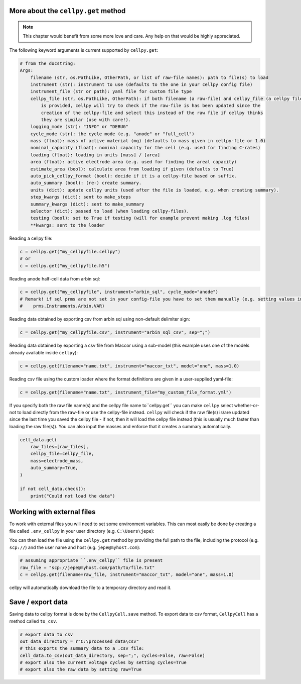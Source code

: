 More about the ``cellpy.get`` method
------------------------------------

.. note:: This chapter would benefit from some more love and care. Any help
    on that would be highly appreciated.

The following keyword arguments is current supported by ``cellpy.get``:

.. code-block:: console

    # from the docstring:
    Args:
        filename (str, os.PathLike, OtherPath, or list of raw-file names): path to file(s) to load
        instrument (str): instrument to use (defaults to the one in your cellpy config file)
        instrument_file (str or path): yaml file for custom file type
        cellpy_file (str, os.PathLike, OtherPath): if both filename (a raw-file) and cellpy_file (a cellpy file)
            is provided, cellpy will try to check if the raw-file is has been updated since the
            creation of the cellpy-file and select this instead of the raw file if cellpy thinks
            they are similar (use with care!).
        logging_mode (str): "INFO" or "DEBUG"
        cycle_mode (str): the cycle mode (e.g. "anode" or "full_cell")
        mass (float): mass of active material (mg) (defaults to mass given in cellpy-file or 1.0)
        nominal_capacity (float): nominal capacity for the cell (e.g. used for finding C-rates)
        loading (float): loading in units [mass] / [area]
        area (float): active electrode area (e.g. used for finding the areal capacity)
        estimate_area (bool): calculate area from loading if given (defaults to True)
        auto_pick_cellpy_format (bool): decide if it is a cellpy-file based on suffix.
        auto_summary (bool): (re-) create summary.
        units (dict): update cellpy units (used after the file is loaded, e.g. when creating summary).
        step_kwargs (dict): sent to make_steps
        summary_kwargs (dict): sent to make_summary
        selector (dict): passed to load (when loading cellpy-files).
        testing (bool): set to True if testing (will for example prevent making .log files)
        **kwargs: sent to the loader

Reading a cellpy file:

.. code-block:: python

    c = cellpy.get("my_cellpyfile.cellpy")
    # or
    c = cellpy.get("my_cellpyfile.h5")

Reading anode half-cell data from arbin sql:

.. code-block:: python

    c = cellpy.get("my_cellpyfile", instrument="arbin_sql", cycle_mode="anode")
    # Remark! if sql prms are not set in your config-file you have to set them manually (e.g. setting values in
    #    prms.Instruments.Arbin.VAR)

Reading data obtained by exporting csv from arbin sql using non-default delimiter sign:

.. code-block:: python

    c = cellpy.get("my_cellpyfile.csv", instrument="arbin_sql_csv", sep=";")

Reading data obtained by exporting a csv file from Maccor
using a sub-model (this example uses one of the models already available inside ``cellpy``):

.. code-block:: python

    c = cellpy.get(filename="name.txt", instrument="maccor_txt", model="one", mass=1.0)

Reading csv file using the custom loader where the format definitions are given in a user-supplied
yaml-file:

.. code-block:: python

    c = cellpy.get(filename="name.txt", instrument_file="my_custom_file_format.yml")

If you specify both the raw file name(s) and the cellpy file name to``cellpy.get``
you can make ``cellpy`` select whether-or-not to load
directly from the raw-file or use the cellpy-file instead.
``cellpy`` will check if the raw file(s) is/are updated since
the last time you saved the cellpy file - if not,
then it will load the cellpy file instead (this is usually much faster
than loading the raw file(s)).
You can also input the masses and enforce that it creates a
summary automatically.

.. code-block:: python

    cell_data.get(
        raw_files=[raw_files],
        cellpy_file=cellpy_file,
        mass=electrode_mass,
        auto_summary=True,
    )

    if not cell_data.check():
        print("Could not load the data")


Working with external files
---------------------------
To work with external files you will need to set some environment variables. This can most
easily be done by creating a file called ``.env_cellpy`` in your user directory (e.g. ``C:\Users\jepe``):

.. code-block:: console
    # content of .env_cellpy
    CELLPY_PASSWORD=1234
    CELLPY_KEY_FILENAME=C:\\Users\\jepe\\.ssh\\id_key
    CELLPY_HOST=myhost.com
    CELLPY_USER=jepe

You can then load the file using the ``cellpy.get`` method by providing the full path to the file,
including the protocol (e.g. ``scp://``) and the user name and host (e.g. ``jepe@myhost.com``):

.. code-block:: python

    # assuming appropriate ``.env_cellpy`` file is present
    raw_file = "scp://jepe@myhost.com/path/to/file.txt"
    c = cellpy.get(filename=raw_file, instrument="maccor_txt", model="one", mass=1.0)

cellpy will automatically download the file to a temporary directory and read it.

Save / export data
------------------

Saving data to cellpy format is done by the ``CellpyCell.save`` method.
To export data to csv format,
``CellpyCell`` has a method called ``to_csv``.

.. code-block:: python

    # export data to csv
    out_data_directory = r"C:\processed_data\csv"
    # this exports the summary data to a .csv file:
    cell_data.to_csv(out_data_directory, sep=";", cycles=False, raw=False)
    # export also the current voltage cycles by setting cycles=True
    # export also the raw data by setting raw=True
